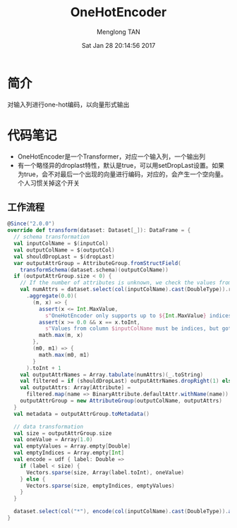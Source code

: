 # -*- mode: org -*-

#+TITLE: OneHotEncoder
#+AUTHOR: Menglong TAN
#+EMAIL: tanmenglong AT gmail DOT com
#+DATE: Sat Jan 28 20:14:56 2017
#+STYLE: <link rel="stylesheet" type="text/css" href="http://blog.crackcell.com/static/org-mode/org-mode.css" />
#+OPTIONS: ^:{}

#+BEGIN_HTML
<script type="text/javascript" src="http://cdn.mathjax.org/mathjax/latest/MathJax.js?config=TeX-AMS-MML_HTMLorMML"></script>
#+END_HTML

* 简介
  对输入列进行one-hot编码，以向量形式输出
* 代码笔记
  - OneHotEncoder是一个Transformer，对应一个输入列，一个输出列
  - 有一个略怪异的droplast特性，默认是true，可以用setDropLast设置。如果为true，会不对最后一个出现的向量进行编码，对应的，会产生一个空向量。个人习惯关掉这个开关
** 工作流程
   #+BEGIN_SRC scala
   @Since("2.0.0")
   override def transform(dataset: Dataset[_]): DataFrame = {
     // schema transformation
     val inputColName = $(inputCol)
     val outputColName = $(outputCol)
     val shouldDropLast = $(dropLast)
     var outputAttrGroup = AttributeGroup.fromStructField(
       transformSchema(dataset.schema)(outputColName))
     if (outputAttrGroup.size < 0) {
       // If the number of attributes is unknown, we check the values from the input column.
       val numAttrs = dataset.select(col(inputColName).cast(DoubleType)).rdd.map(_.getDouble(0))
         .aggregate(0.0)(
           (m, x) => {
             assert(x <= Int.MaxValue,
               s"OneHotEncoder only supports up to ${Int.MaxValue} indices, but got $x")
             assert(x >= 0.0 && x == x.toInt,
               s"Values from column $inputColName must be indices, but got $x.")
             math.max(m, x)
           },
           (m0, m1) => {
             math.max(m0, m1)
           }
         ).toInt + 1
       val outputAttrNames = Array.tabulate(numAttrs)(_.toString)
       val filtered = if (shouldDropLast) outputAttrNames.dropRight(1) else outputAttrNames
       val outputAttrs: Array[Attribute] =
         filtered.map(name => BinaryAttribute.defaultAttr.withName(name))
       outputAttrGroup = new AttributeGroup(outputColName, outputAttrs)
     }
     val metadata = outputAttrGroup.toMetadata()

     // data transformation
     val size = outputAttrGroup.size
     val oneValue = Array(1.0)
     val emptyValues = Array.empty[Double]
     val emptyIndices = Array.empty[Int]
     val encode = udf { label: Double =>
       if (label < size) {
         Vectors.sparse(size, Array(label.toInt), oneValue)
       } else {
         Vectors.sparse(size, emptyIndices, emptyValues)
       }
     }

     dataset.select(col("*"), encode(col(inputColName).cast(DoubleType)).as(outputColName, metadata))
   }
   #+END_SRC

